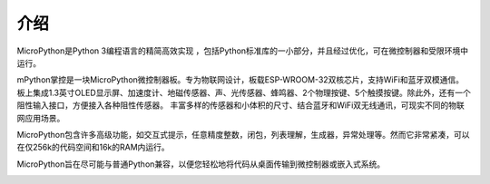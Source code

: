 介绍
====================


MicroPython是Python 3编程语言的精简高效实现 ，包括Python标准库的一小部分，并且经过优化，可在微控制器和受限环境中运行。

mPython掌控是一块MicroPython微控制器板。专为物联网设计，板载ESP-WROOM-32双核芯片，支持WiFi和蓝牙双模通信。
板上集成1.3英寸OLED显示屏、加速度计、地磁传感器、声、光传感器、蜂鸣器、2个物理按键、5个触摸按键。除此外，还有一个阻性输入接口，方便接入各种阻性传感器。
丰富多样的传感器和小体积的尺寸、结合蓝牙和WiFi双无线通讯，可现实不同的物联网应用场景。

MicroPython包含许多高级功能，如交互式提示，任意精度整数，闭包，列表理解，生成器，异常处理等。然而它非常紧凑，可以在仅256k的代码空间和16k的RAM内运行。

MicroPython旨在尽可能与普通Python兼容，以便您轻松地将代码从桌面传输到微控制器或嵌入式系统。


.. image:: /images/掌控-立1.png

.. image:: /images/手2.png